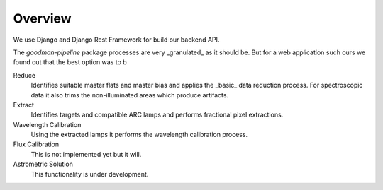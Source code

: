 Overview
########

We use Django and Django Rest Framework for build our backend API.


The `goodman-pipeline` package processes are very _granulated_ as it should be.
But for a web application such ours we found out that the best option was to b


Reduce
  Identifies suitable master flats and master bias and applies the _basic_ data
  reduction process. For spectroscopic data it also trims the non-illuminated
  areas which produce artifacts.

Extract
  Identifies targets and compatible ARC lamps and performs fractional pixel
  extractions.

Wavelength Calibration
  Using the extracted lamps it performs the wavelength calibration process.

Flux Calibration
  This is not implemented yet but it will.

Astrometric Solution
  This functionality is under development.